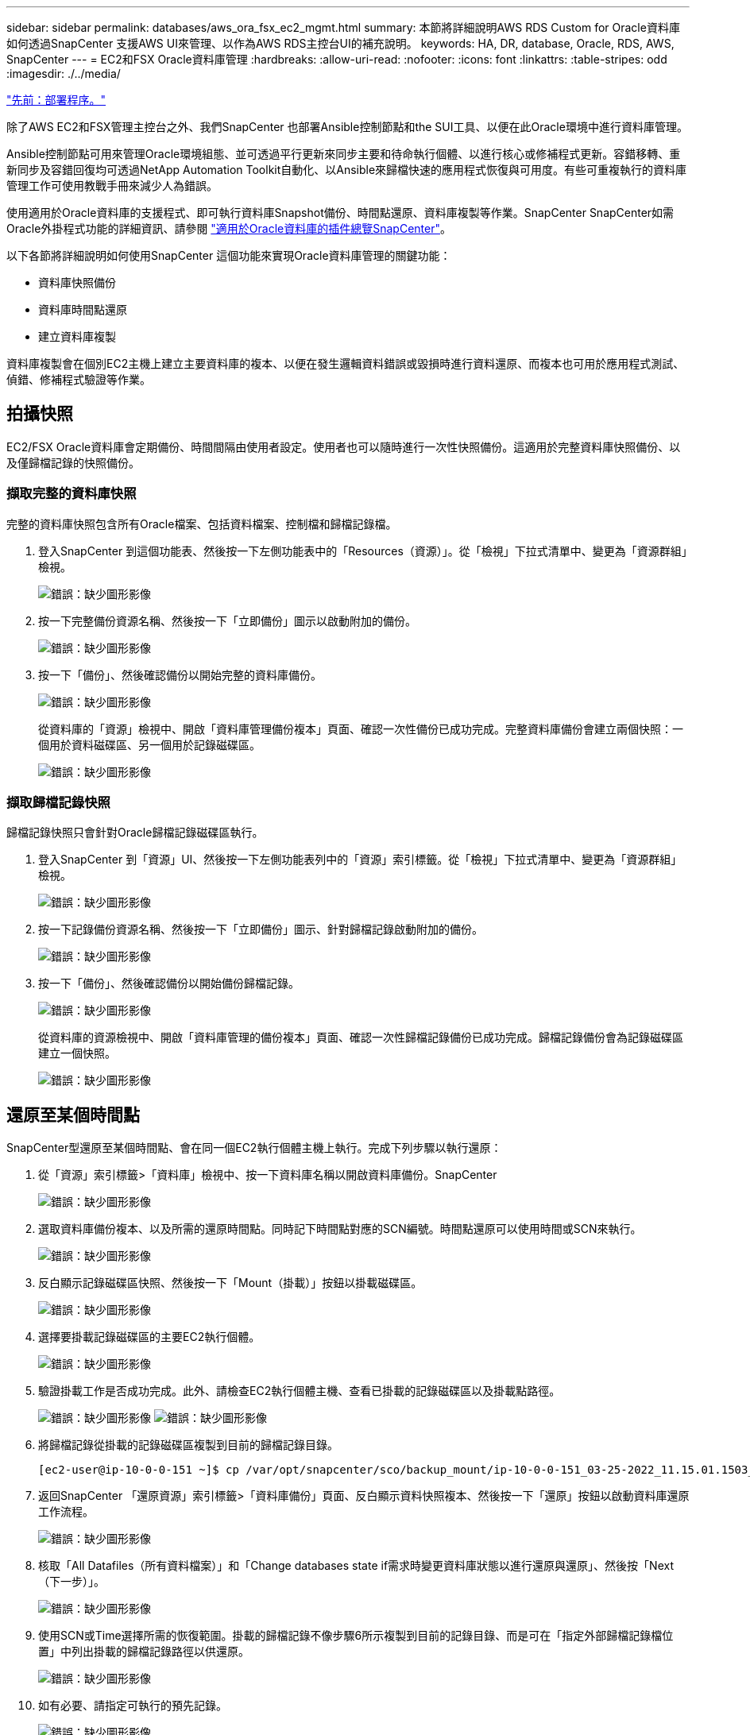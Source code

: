 ---
sidebar: sidebar 
permalink: databases/aws_ora_fsx_ec2_mgmt.html 
summary: 本節將詳細說明AWS RDS Custom for Oracle資料庫如何透過SnapCenter 支援AWS UI來管理、以作為AWS RDS主控台UI的補充說明。 
keywords: HA, DR, database, Oracle, RDS, AWS, SnapCenter 
---
= EC2和FSX Oracle資料庫管理
:hardbreaks:
:allow-uri-read: 
:nofooter: 
:icons: font
:linkattrs: 
:table-stripes: odd
:imagesdir: ./../media/


link:aws_ora_fsx_ec2_procedures.html["先前：部署程序。"]

[role="lead"]
除了AWS EC2和FSX管理主控台之外、我們SnapCenter 也部署Ansible控制節點和the SUI工具、以便在此Oracle環境中進行資料庫管理。

Ansible控制節點可用來管理Oracle環境組態、並可透過平行更新來同步主要和待命執行個體、以進行核心或修補程式更新。容錯移轉、重新同步及容錯回復均可透過NetApp Automation Toolkit自動化、以Ansible來歸檔快速的應用程式恢復與可用度。有些可重複執行的資料庫管理工作可使用教戰手冊來減少人為錯誤。

使用適用於Oracle資料庫的支援程式、即可執行資料庫Snapshot備份、時間點還原、資料庫複製等作業。SnapCenter SnapCenter如需Oracle外掛程式功能的詳細資訊、請參閱 link:https://docs.netapp.com/ocsc-43/index.jsp?topic=%2Fcom.netapp.doc.ocsc-con%2FGUID-CF6B23A3-2B2B-426F-826B-490706880EE8.html["適用於Oracle資料庫的插件總覽SnapCenter"^]。

以下各節將詳細說明如何使用SnapCenter 這個功能來實現Oracle資料庫管理的關鍵功能：

* 資料庫快照備份
* 資料庫時間點還原
* 建立資料庫複製


資料庫複製會在個別EC2主機上建立主要資料庫的複本、以便在發生邏輯資料錯誤或毀損時進行資料還原、而複本也可用於應用程式測試、偵錯、修補程式驗證等作業。



== 拍攝快照

EC2/FSX Oracle資料庫會定期備份、時間間隔由使用者設定。使用者也可以隨時進行一次性快照備份。這適用於完整資料庫快照備份、以及僅歸檔記錄的快照備份。



=== 擷取完整的資料庫快照

完整的資料庫快照包含所有Oracle檔案、包括資料檔案、控制檔和歸檔記錄檔。

. 登入SnapCenter 到這個功能表、然後按一下左側功能表中的「Resources（資源）」。從「檢視」下拉式清單中、變更為「資源群組」檢視。
+
image:aws_rds_custom_deploy_snp_10.PNG["錯誤：缺少圖形影像"]

. 按一下完整備份資源名稱、然後按一下「立即備份」圖示以啟動附加的備份。
+
image:aws_rds_custom_deploy_snp_11.PNG["錯誤：缺少圖形影像"]

. 按一下「備份」、然後確認備份以開始完整的資料庫備份。
+
image:aws_rds_custom_deploy_snp_12.PNG["錯誤：缺少圖形影像"]

+
從資料庫的「資源」檢視中、開啟「資料庫管理備份複本」頁面、確認一次性備份已成功完成。完整資料庫備份會建立兩個快照：一個用於資料磁碟區、另一個用於記錄磁碟區。

+
image:aws_rds_custom_deploy_snp_13.PNG["錯誤：缺少圖形影像"]





=== 擷取歸檔記錄快照

歸檔記錄快照只會針對Oracle歸檔記錄磁碟區執行。

. 登入SnapCenter 到「資源」UI、然後按一下左側功能表列中的「資源」索引標籤。從「檢視」下拉式清單中、變更為「資源群組」檢視。
+
image:aws_rds_custom_deploy_snp_10.PNG["錯誤：缺少圖形影像"]

. 按一下記錄備份資源名稱、然後按一下「立即備份」圖示、針對歸檔記錄啟動附加的備份。
+
image:aws_rds_custom_deploy_snp_14.PNG["錯誤：缺少圖形影像"]

. 按一下「備份」、然後確認備份以開始備份歸檔記錄。
+
image:aws_rds_custom_deploy_snp_15.PNG["錯誤：缺少圖形影像"]

+
從資料庫的資源檢視中、開啟「資料庫管理的備份複本」頁面、確認一次性歸檔記錄備份已成功完成。歸檔記錄備份會為記錄磁碟區建立一個快照。

+
image:aws_rds_custom_deploy_snp_16.PNG["錯誤：缺少圖形影像"]





== 還原至某個時間點

SnapCenter型還原至某個時間點、會在同一個EC2執行個體主機上執行。完成下列步驟以執行還原：

. 從「資源」索引標籤>「資料庫」檢視中、按一下資料庫名稱以開啟資料庫備份。SnapCenter
+
image:aws_rds_custom_deploy_snp_17.PNG["錯誤：缺少圖形影像"]

. 選取資料庫備份複本、以及所需的還原時間點。同時記下時間點對應的SCN編號。時間點還原可以使用時間或SCN來執行。
+
image:aws_rds_custom_deploy_snp_18.PNG["錯誤：缺少圖形影像"]

. 反白顯示記錄磁碟區快照、然後按一下「Mount（掛載）」按鈕以掛載磁碟區。
+
image:aws_rds_custom_deploy_snp_19.PNG["錯誤：缺少圖形影像"]

. 選擇要掛載記錄磁碟區的主要EC2執行個體。
+
image:aws_rds_custom_deploy_snp_20.PNG["錯誤：缺少圖形影像"]

. 驗證掛載工作是否成功完成。此外、請檢查EC2執行個體主機、查看已掛載的記錄磁碟區以及掛載點路徑。
+
image:aws_rds_custom_deploy_snp_21_1.PNG["錯誤：缺少圖形影像"]
image:aws_rds_custom_deploy_snp_21_2.PNG["錯誤：缺少圖形影像"]

. 將歸檔記錄從掛載的記錄磁碟區複製到目前的歸檔記錄目錄。
+
[listing]
----
[ec2-user@ip-10-0-0-151 ~]$ cp /var/opt/snapcenter/sco/backup_mount/ip-10-0-0-151_03-25-2022_11.15.01.1503_1/ORCL/1/db/ORCL_A/arch/*.arc /ora_nfs_log/db/ORCL_A/arch/
----
. 返回SnapCenter 「還原資源」索引標籤>「資料庫備份」頁面、反白顯示資料快照複本、然後按一下「還原」按鈕以啟動資料庫還原工作流程。
+
image:aws_rds_custom_deploy_snp_22.PNG["錯誤：缺少圖形影像"]

. 核取「All Datafiles（所有資料檔案）」和「Change databases state if需求時變更資料庫狀態以進行還原與還原」、然後按「Next（下一步）」。
+
image:aws_rds_custom_deploy_snp_23.PNG["錯誤：缺少圖形影像"]

. 使用SCN或Time選擇所需的恢復範圍。掛載的歸檔記錄不像步驟6所示複製到目前的記錄目錄、而是可在「指定外部歸檔記錄檔位置」中列出掛載的歸檔記錄路徑以供還原。
+
image:aws_rds_custom_deploy_snp_24_1.PNG["錯誤：缺少圖形影像"]

. 如有必要、請指定可執行的預先記錄。
+
image:aws_rds_custom_deploy_snp_25.PNG["錯誤：缺少圖形影像"]

. 如有必要、請指定要執行的選用後指令碼。恢復後檢查開啟的資料庫。
+
image:aws_rds_custom_deploy_snp_26.PNG["錯誤：缺少圖形影像"]

. 如果需要工作通知、請提供一個SMTP伺服器和電子郵件地址。
+
image:aws_rds_custom_deploy_snp_27.PNG["錯誤：缺少圖形影像"]

. 還原工作摘要。按一下「完成」以啟動還原工作。
+
image:aws_rds_custom_deploy_snp_28.PNG["錯誤：缺少圖形影像"]

. 驗SnapCenter 證從還原。
+
image:aws_rds_custom_deploy_snp_29_1.PNG["錯誤：缺少圖形影像"]

. 從EC2執行個體主機驗證還原。
+
image:aws_rds_custom_deploy_snp_29_2.PNG["錯誤：缺少圖形影像"]

. 若要卸載還原記錄磁碟區、請反轉步驟4中的步驟。




== 建立資料庫複本

下節說明如何使用SnapCenter 「還原複製」工作流程、從主要資料庫建立資料庫複製到備用EC2執行個體。

. 使用完整的備份資源群組、從SnapCenter 支援部取得主資料庫的完整快照備份。
+
image:aws_rds_custom_deploy_replica_02.PNG["錯誤：缺少圖形影像"]

. 從「資源」索引標籤>「資料庫」檢視中、開啟要從中建立複本之主要資料庫的「資料庫備份管理」頁面。SnapCenter
+
image:aws_rds_custom_deploy_replica_04.PNG["錯誤：缺少圖形影像"]

. 將步驟4中拍攝的記錄磁碟區快照掛載到備用EC2執行個體主機。
+
image:aws_rds_custom_deploy_replica_13.PNG["錯誤：缺少圖形影像"]
image:aws_rds_custom_deploy_replica_14.PNG["錯誤：缺少圖形影像"]

. 反白顯示要複本複本複本的快照複本、然後按一下「Clone（複製）」按鈕以開始複製程序。
+
image:aws_rds_custom_deploy_replica_05.PNG["錯誤：缺少圖形影像"]

. 變更複本複本名稱、使其不同於主要資料庫名稱。按一下「下一步」
+
image:aws_rds_custom_deploy_replica_06.PNG["錯誤：缺少圖形影像"]

. 將實體複本主機變更為備用EC2主機、接受預設命名、然後按「Next（下一步）」。
+
image:aws_rds_custom_deploy_replica_07.PNG["錯誤：缺少圖形影像"]

. 變更Oracle主選項設定、使其符合針對目標Oracle伺服器主機所設定的設定、然後按「Next（下一步）」。
+
image:aws_rds_custom_deploy_replica_08.PNG["錯誤：缺少圖形影像"]

. 使用時間或SCN與掛載的歸檔記錄路徑來指定還原點。
+
image:aws_rds_custom_deploy_replica_15.PNG["錯誤：缺少圖形影像"]

. 如有需要、請傳送SMTP電子郵件 設定。
+
image:aws_rds_custom_deploy_replica_11.PNG["錯誤：缺少圖形影像"]

. 複製工作摘要、然後按一下「Finish（完成）」以啟動複製工作。
+
image:aws_rds_custom_deploy_replica_12.PNG["錯誤：缺少圖形影像"]

. 檢閱複本工作記錄、以驗證複本複本複本複本複本。
+
image:aws_rds_custom_deploy_replica_17.PNG["錯誤：缺少圖形影像"]

+
複製的資料庫SnapCenter 會立即登錄在

+
image:aws_rds_custom_deploy_replica_18.PNG["錯誤：缺少圖形影像"]

. 關閉Oracle歸檔記錄模式。以Oracle使用者身分登入EC2執行個體、然後執行下列命令：
+
[source, cli]
----
sqlplus / as sysdba
----
+
[source, cli]
----
shutdown immediate;
----
+
[source, cli]
----
startup mount;
----
+
[source, cli]
----
alter database noarchivelog;
----
+
[source, cli]
----
alter database open;
----



NOTE: 而非主要Oracle備份複本、也可以使用相同的程序、從目標FSX叢 集上的複寫次要備份複本建立複本。



== HA容錯移轉至待機並重新同步

備用Oracle HA叢集可在主要站台發生故障時、提供高可用度、無論是在運算層或儲存層。此解決方案的一大優點是、使用者可以隨時或以任何頻率測試及驗證基礎架構。容錯移轉可由使用者模擬或由實際故障觸發。容錯移轉程序完全相同、而且可以自動化以快速恢復應用程式。

請參閱下列容錯移轉程序清單：

. 對於模擬的容錯移轉、請執行記錄快照備份、將最新的交易排清至待命站台、如一節所示 <<擷取歸檔記錄快照>>。對於由實際故障觸發的容錯移轉、最後一個可恢復的資料會複寫到待命站台、最後一個成功的排程記錄磁碟區備份會被複寫到待命站台。
. 中斷主叢集與待命FSX叢集之間的SnapMirror。
. 在待命EC2執行個體主機上掛載複寫的待命資料庫磁碟區。
. 如果複寫的Oracle二進位檔用於Oracle還原、請重新連結Oracle二進位檔。
. 將備用Oracle資料庫恢復至上次可用的歸檔記錄。
. 開啟備用Oracle資料庫以供應用程式和使用者存取。
. 對於實際的主要站台故障、備用Oracle資料庫現在扮演新的主要站台角色、而資料庫磁碟區則可用來以反轉SnapMirror方法、將故障的主要站台重建為新的待命站台。
. 對於模擬的主要站台測試或驗證失敗、請在測試完成後關閉備用Oracle資料庫。然後從待命EC2執行個體主機卸載待命資料庫磁碟區、並重新同步從主要站台複寫至待命站台。


您可以使用NetApp Automation Toolkit執行這些程序、該工具套件可從NetApp GitHub公開網站下載。

[source, cli]
----
git clone https://github.com/NetApp-Automation/na_ora_hadr_failover_resync.git
----
在嘗試設定和容錯移轉測試之前、請先仔細閱讀README說明。

link:aws_ora_fsx_ec2_migration.html["下一步：資料庫移轉。"]
